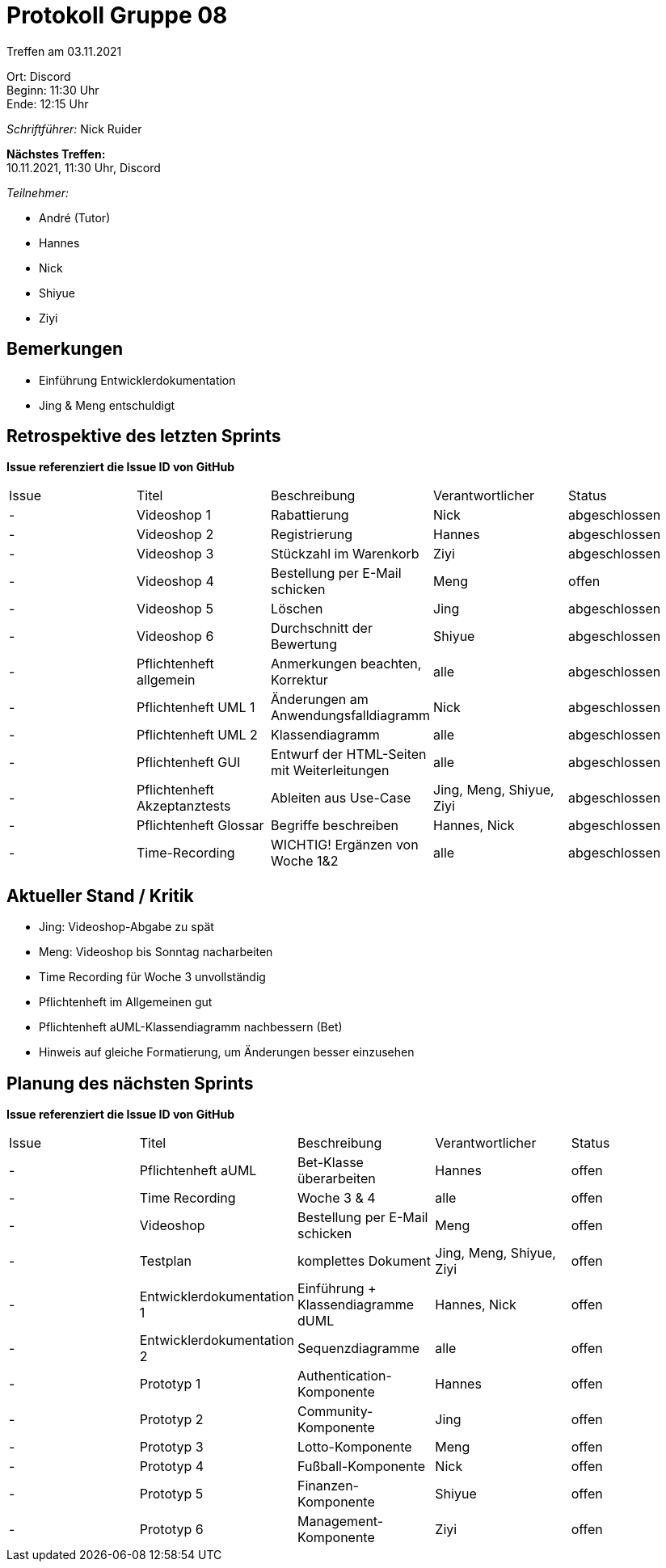 = Protokoll Gruppe 08

Treffen am 03.11.2021

Ort:      Discord +
Beginn:   11:30 Uhr +
Ende:     12:15 Uhr

__Schriftführer:__ Nick Ruider

*Nächstes Treffen:* +
10.11.2021, 11:30 Uhr, Discord

__Teilnehmer:__

- André (Tutor)
- Hannes
- Nick
- Shiyue
- Ziyi

== Bemerkungen
- Einführung Entwicklerdokumentation
- Jing & Meng entschuldigt

== Retrospektive des letzten Sprints
*Issue referenziert die Issue ID von GitHub*

[option="headers"]
|===
|Issue |Titel |Beschreibung |Verantwortlicher |Status
|- |Videoshop 1 |Rabattierung |Nick |abgeschlossen
|- |Videoshop 2 |Registrierung |Hannes |abgeschlossen
|- |Videoshop 3 |Stückzahl im Warenkorb |Ziyi |abgeschlossen
|- |Videoshop 4 |Bestellung per E-Mail schicken |Meng |offen
|- |Videoshop 5 |Löschen |Jing |abgeschlossen
|- |Videoshop 6 |Durchschnitt der Bewertung |Shiyue |abgeschlossen
|- |Pflichtenheft allgemein|Anmerkungen beachten, Korrektur |alle |abgeschlossen
|- |Pflichtenheft UML 1|Änderungen am Anwendungsfalldiagramm |Nick |abgeschlossen
|- |Pflichtenheft UML 2|Klassendiagramm |alle |abgeschlossen
|- |Pflichtenheft GUI |Entwurf der HTML-Seiten mit Weiterleitungen |alle |abgeschlossen
|- |Pflichtenheft Akzeptanztests |Ableiten aus Use-Case |Jing, Meng, Shiyue, Ziyi |abgeschlossen
|- |Pflichtenheft Glossar |Begriffe beschreiben |Hannes, Nick |abgeschlossen
|- |Time-Recording |WICHTIG! Ergänzen von Woche 1&2 |alle |abgeschlossen
|===

== Aktueller Stand / Kritik
- Jing: Videoshop-Abgabe zu spät
- Meng: Videoshop bis Sonntag nacharbeiten
- Time Recording für Woche 3 unvollständig
- Pflichtenheft im Allgemeinen gut
- Pflichtenheft aUML-Klassendiagramm nachbessern (Bet)
- Hinweis auf gleiche Formatierung, um Änderungen besser einzusehen

== Planung des nächsten Sprints
*Issue referenziert die Issue ID von GitHub*

// See http://asciidoctor.org/docs/user-manual/=tables
[option="headers"]
|===
|Issue |Titel |Beschreibung |Verantwortlicher |Status
|- |Pflichtenheft aUML |Bet-Klasse überarbeiten |Hannes |offen
|- |Time Recording |Woche 3 & 4 |alle |offen
|- |Videoshop |Bestellung per E-Mail schicken |Meng |offen
|- |Testplan |komplettes Dokument |Jing, Meng, Shiyue, Ziyi |offen
|- |Entwicklerdokumentation 1 |Einführung + Klassendiagramme dUML |Hannes, Nick |offen
|- |Entwicklerdokumentation 2 |Sequenzdiagramme |alle |offen
|- |Prototyp 1 |Authentication-Komponente |Hannes |offen
|- |Prototyp 2 |Community-Komponente |Jing |offen
|- |Prototyp 3 |Lotto-Komponente |Meng |offen
|- |Prototyp 4 |Fußball-Komponente |Nick |offen
|- |Prototyp 5 |Finanzen-Komponente |Shiyue |offen
|- |Prototyp 6 |Management-Komponente |Ziyi |offen
|===
